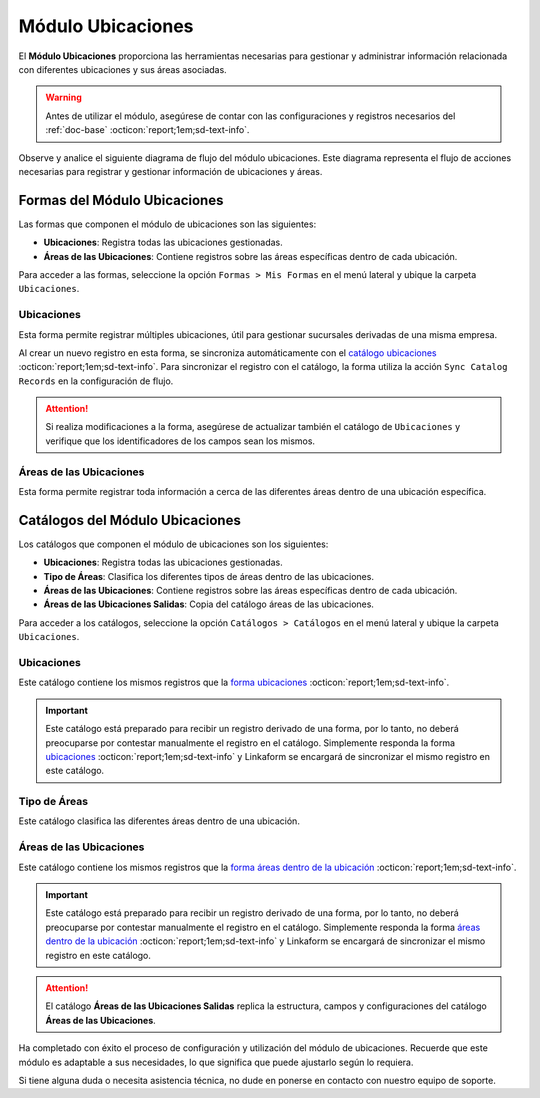 .. _doc-ubicaciones:

==================
Módulo Ubicaciones
==================

El **Módulo Ubicaciones** proporciona las herramientas necesarias para gestionar y administrar información relacionada con diferentes ubicaciones y sus áreas asociadas. 

.. warning:: Antes de utilizar el módulo, asegúrese de contar con las configuraciones y registros necesarios del :ref:`doc-base` :octicon:`report;1em;sd-text-info`.

Observe y analice el siguiente diagrama de flujo del módulo ubicaciones. Este diagrama representa el flujo de acciones necesarias para registrar y gestionar información de ubicaciones y áreas.

.. image:: /imgs/Ubicaciones/Ubicaciones1.png

Formas del Módulo Ubicaciones
=============================

Las formas que componen el módulo de ubicaciones son las siguientes:

- **Ubicaciones**: Registra todas las ubicaciones gestionadas.
- **Áreas de las Ubicaciones**: Contiene registros sobre las áreas específicas dentro de cada ubicación.

Para acceder a las formas, seleccione la opción ``Formas > Mis Formas`` en el menú lateral y ubique la carpeta ``Ubicaciones``.

.. image:: /imgs/Ubicaciones/Ubicaciones9.png

.. _form-ubicaciones:

Ubicaciones
-----------

Esta forma permite registrar múltiples ubicaciones, útil para gestionar sucursales derivadas de una misma empresa.

Al crear un nuevo registro en esta forma, se sincroniza automáticamente con el `catálogo ubicaciones <#catalog-ubicaciones>`_ :octicon:`report;1em;sd-text-info`. Para sincronizar el registro con el catálogo, la forma utiliza la acción ``Sync Catalog Records`` en la configuración de flujo.

.. seealso:: Para más detalles sobre configuración de flujos de trabajo consulte :ref:`flujos` :octicon:`report;1em;sd-text-info`.

.. attention:: Si realiza modificaciones a la forma, asegúrese de actualizar también el catálogo de ``Ubicaciones`` y verifique que los identificadores de los campos sean los mismos.

.. tab-set::

    .. tab-item:: Estructura

        El catálogo **Ubicaciones** incluye los siguientes campos:

        - **Ubicación**: Nombre descriptivo de la ubicación.
        - **Dirección**: Dirección de la ubicación (enlazado al catálogo **Contacto** del :ref:`doc-base` :octicon:`report;1em;sd-text-info`).

        .. image:: /imgs/Ubicaciones/Ubicaciones10.png

    .. tab-item:: Registros

        Analice el siguiente registro.

        .. image:: /imgs/Ubicaciones/Ubicaciones11.png

.. _form-areas-ubicacion:

Áreas de las Ubicaciones
----------------------------

Esta forma permite registrar toda información a cerca de las diferentes áreas dentro de una ubicación específica. 

.. tab-set::

    .. tab-item:: Estructura

        El catálogo **Áreas de las Ubicaciones** incluye los siguientes campos:

        - **Nombre del Área**: Nombre de la área específica.
        - **Tipo de Área**: Tipo al que pertenece el área (enlazado al catálogo `Tipo de Áreas <#catalog-tipo-areas>`_ :octicon:`report;1em;sd-text-info`).
        - **Ubicación**: Ubicación a la que pertenece el área (enlazado al catálogo `Ubicaciones <#catalog-ubicaciones>`_ :octicon:`report;1em;sd-text-info`).
        - **Dirección**: Dirección específica del área dentro de la ubicación (enlazado al catálogo **Contacto** del :ref:`doc-base` :octicon:`report;1em;sd-text-info`).
        - **Estatus del Área**: Estado actual del área (**abierta**, **cerrada**, **clausurada**, en **mantenimiento**, **disponible**, **ocupada**).
        - **Estatus**: Estado administrativo del área (**activa** o **inactiva**).
        - **QR Área**: Código QR asociado al área para su identificación y acceso.
        
        .. image:: /imgs/Ubicaciones/Ubicaciones12.png

    .. tab-item:: Registros

        Cuando registre una nueva área dentro de una ubicación, es posible que no cuente con una dirección específica. En tal caso, utilice la dirección de la ubicación general.

        Sin embargo, para ubicaciones que no se encuentran físicamente dentro del edificio pero forman parte de la misma instalación, utilice una dirección específica. Por ejemplo:

        Para casetas de vigilancia, que se encuentran en diferentes puntos fuera de la instalación, asegúrese de asignar una dirección específica para cada una. Observe la siguiente imagen.

        .. image:: /imgs/Ubicaciones/Ubicaciones13.png

        Cuando crea un nuevo registro en la forma, este se sincroniza automáticamente en dos catálogos distintos, como se muestra en el siguiente diagrama.

        .. image:: /imgs/Ubicaciones/Ubicaciones14.png
            :align: center

        Para sincronizar el registro con el catálogo **Áreas de las Ubicaciones**, se utiliza la acción ``Sync Catalog Records`` en la configuración de flujo. Para la sincronización con el catálogo **Áreas de las Ubicaciones Salidas**, se emplea la acción ``Forma a Catálogo``.

        .. warning:: Si realiza modificaciones en la forma, asegúrese de actualizar también los catálogos. 
            
            Para la acción ``Sync Catalog Records``, verifique que los identificadores de los campos sean los mismos. La acción ``Forma a Catálogo`` no requiere que los **ids** de los campos coincidan, pero es importante configurar el flujo correctamente.

        .. seealso:: Para más detalles sobre configuraciones de flujos de trabajo consulte :ref:`flujos` :octicon:`report;1em;sd-text-info`.

Catálogos del Módulo Ubicaciones
================================

Los catálogos que componen el módulo de ubicaciones son los siguientes:

- **Ubicaciones**: Registra todas las ubicaciones gestionadas.
- **Tipo de Áreas**: Clasifica los diferentes tipos de áreas dentro de las ubicaciones.
- **Áreas de las Ubicaciones**: Contiene registros sobre las áreas específicas dentro de cada ubicación.
- **Áreas de las Ubicaciones Salidas**: Copia del catálogo áreas de las ubicaciones.

Para acceder a los catálogos, seleccione la opción ``Catálogos > Catálogos`` en el menú lateral y ubique la carpeta ``Ubicaciones``.

.. image:: /imgs/Ubicaciones/Ubicaciones2.png

.. _catalog-ubicaciones:

Ubicaciones
-----------

Este catálogo contiene los mismos registros que la `forma ubicaciones <#form-ubicaciones>`_ :octicon:`report;1em;sd-text-info`.

.. important:: Este catálogo está preparado para recibir un registro derivado de una forma, por lo tanto, no deberá preocuparse por contestar manualmente el registro en el catálogo. Simplemente responda la forma `ubicaciones <#form-ubicaciones>`_ :octicon:`report;1em;sd-text-info` y Linkaform se encargará de sincronizar el mismo registro en este catálogo.

.. tab-set::

    .. tab-item:: Estructura

        El catálogo **Ubicaciones** incluye los siguientes campos:

        - **Ubicación**: Nombre descriptivo de la ubicación.
        - **Dirección**: Dirección de la ubicación (enlazado al catálogo **Contacto** del :ref:`doc-base` :octicon:`report;1em;sd-text-info`).

        .. image:: /imgs/Ubicaciones/Ubicaciones5.png

    .. tab-item:: Registros

        Observe los registros en el catálogo de **Ubicaciones**.

        .. note:: Recuerde que un catálogo actúa como una base de datos donde se puede tener acceso rápido a los datos necesarios para distintas funciones dentro de otras formas o catálogos.

        .. image:: /imgs/Ubicaciones/Ubicaciones6.png

.. _catalog-tipo-areas:

Tipo de Áreas
-------------

Este catálogo clasifica las diferentes áreas dentro de una ubicación.

.. tab-set::

    .. tab-item:: Estructura

        El catálogo **Tipo de Áreas** incluye:

        - **Tipo de Área**: Nombre descriptivo del tipo de área.

        .. image:: /imgs/Ubicaciones/Ubicaciones3.png

    .. tab-item:: Registros

        Observe los registros en el catálogo **Tipo de Áreas**.

        .. note:: Al instalar el módulo, encontrará registros de ejemplo en este catálogo. Estos son solo opciones sugeridas y puede modificar los campos y registros según sea necesario.

        .. image:: /imgs/Ubicaciones/Ubicaciones4.png

.. _catalog-areas-ubicacion:

Áreas de las Ubicaciones
----------------------------

Este catálogo contiene los mismos registros que la `forma áreas dentro de la ubicación <#form-areas-ubicacion>`_ :octicon:`report;1em;sd-text-info`.

.. important:: Este catálogo está preparado para recibir un registro derivado de una forma, por lo tanto, no deberá preocuparse por contestar manualmente el registro en el catálogo. Simplemente responda la forma `áreas dentro de la ubicación <#form-areas-ubicacion>`_ :octicon:`report;1em;sd-text-info` y Linkaform se encargará de sincronizar el mismo registro en este catálogo.

.. attention:: El catálogo **Áreas de las Ubicaciones Salidas** replica la estructura, campos y configuraciones del catálogo **Áreas de las Ubicaciones**.

.. tab-set::

    .. tab-item:: Estructura

        El catálogo **Áreas de las Ubicaciones** incluye los siguientes campos:

        - **Nombre del Área**: Nombre de la área específica.
        - **Tipo de Área**: Tipo al que pertenece el área.
        - **Ubicación**: Ubicación a la que pertenece el área.
        - **Dirección**: Dirección específica del área dentro de la ubicación.
        - **Estatus del Área**: Estado actual del área (**abierta**, **cerrada**, **clausurada**, en **mantenimiento**, **disponible**, **ocupada**).
        - **Estatus**: Estado administrativo del área (**activa** o **inactiva**).
        - **QR Área**: Código QR asociado al área para su identificación y acceso.
        
        .. image:: /imgs/Ubicaciones/Ubicaciones7.png

    .. tab-item:: Registros

        Ejemplo de registros en el catálogo de **Áreas de las Ubicaciones**:

        .. important:: Este catálogo se actualiza automáticamente a partir de los registros de la forma `áreas dentro de la ubicación <#form-areas-ubicacion>`_ :octicon:`report;1em;sd-text-info`, por lo que no es necesario ingresar datos manualmente. Simplemente complete la forma y Linkaform sincronizará los registros en este catálogo.

        .. image:: /imgs/Ubicaciones/Ubicaciones8.png
        
        Observe que el catálogo cuenta con algunos filtros. Al instalar el módulo, es importante que verifique la existencia de estos filtros, ya que son utilizados por el módulo de accesos.

        En caso de que no encuentre los filtros necesarios, consulte la documentación sobre cómo :ref:`crear-filtro` :octicon:`report;1em;sd-text-info` para obtener más detalles y aplicarlos con los siguientes valores:
    
        Guarde el filtro con el nombre ``Filtro_areas_comunes``. Este filtro mostrará todos los registros de áreas comunes, excepto las de las casetas.

        .. code-block::
            
            Campo = Tipo De Area
            Condición = NO es igual a
            Valor = Caseta

        Guarde el filtro con el nombre ``Filtro_casetas``. Este filtro mostrará todos los registros de casetas.

        .. code-block::

            Campo = Tipo De Area
            Condición = Igual a
            Valor = Caseta

        .. warning:: Asegúrese de revisar y aplicar los mismos filtros para el catálogo **Áreas de las Ubicaciones Salidas**. 

Ha completado con éxito el proceso de configuración y utilización del módulo de ubicaciones. Recuerde que este módulo es adaptable a sus necesidades, lo que significa que puede ajustarlo según lo requiera.

Si tiene alguna duda o necesita asistencia técnica, no dude en ponerse en contacto con nuestro equipo de soporte.


